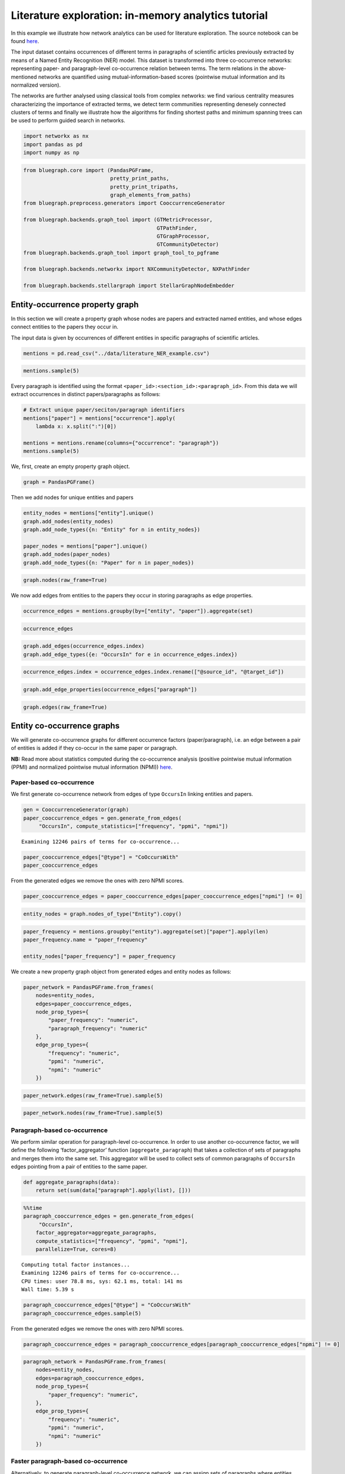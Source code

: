 .. _literature_tutorial:


Literature exploration: in-memory analytics tutorial
=====================================================

In this example we illustrate how network analytics can be used for
literature exploration. The source notebook can be found `here <https://github.com/BlueBrain/BlueGraph/blob/bluegraph_design/examples/PGFrames%20and%20sematic%20encoding%20tutorial.ipynb>`_.

The input dataset contains occurrences of different terms in paragraphs
of scientific articles previously extracted by means of a Named Entity
Recognition (NER) model. This dataset is transformed into three
co-occurrence networks: representing paper- and paragraph-level
co-occurrence relation between terms. The term relations in the
above-mentioned networks are quantified using mutual-information-based
scores (pointwise mutual information and its normalized version).

The networks are further analysed using classical tools from complex
networks: we find various centrality measures characterizing the
importance of extracted terms, we detect term communities representing
denesely connected clusters of terms and finally we illustrate how the
algorithms for finding shortest paths and minimum spanning trees can be
used to perform guided search in networks.

.. code:: ipython3

    import networkx as nx
    import pandas as pd
    import numpy as np

.. code:: ipython3

    from bluegraph.core import (PandasPGFrame,
                                pretty_print_paths,
                                pretty_print_tripaths,
                                graph_elements_from_paths)
    from bluegraph.preprocess.generators import CooccurrenceGenerator
    
    from bluegraph.backends.graph_tool import (GTMetricProcessor,
                                               GTPathFinder,
                                               GTGraphProcessor,
                                               GTCommunityDetector)
    from bluegraph.backends.graph_tool import graph_tool_to_pgframe
    
    from bluegraph.backends.networkx import NXCommunityDetector, NXPathFinder
    
    from bluegraph.backends.stellargraph import StellarGraphNodeEmbedder

Entity-occurrence property graph
-----------------------------------

In this section we will create a property graph whose nodes are papers
and extracted named entities, and whose edges connect entities to the
papers they occur in.

The input data is given by occurrences of different entities in specific
paragraphs of scientific articles.

.. code:: ipython3

    mentions = pd.read_csv("../data/literature_NER_example.csv")

.. code:: ipython3

    mentions.sample(5)




.. raw:: html

    <div>
    <style scoped>
        .dataframe tbody tr th:only-of-type {
            vertical-align: middle;
        }
    
        .dataframe tbody tr th {
            vertical-align: top;
        }
    
        .dataframe thead th {
            text-align: right;
        }
    </style>
    <table border="1" class="dataframe">
      <thead>
        <tr style="text-align: right;">
          <th></th>
          <th>entity</th>
          <th>occurrence</th>
        </tr>
      </thead>
      <tbody>
        <tr>
          <th>1510</th>
          <td>viral</td>
          <td>214924:The Protective Role Of Angiotensin-Conv...</td>
        </tr>
        <tr>
          <th>720</th>
          <td>dipeptidyl peptidase 4</td>
          <td>184360:Cardiovascular Effects Of Sdpp4 Upregul...</td>
        </tr>
        <tr>
          <th>1019</th>
          <td>insulin</td>
          <td>214924:The Interplay Between Covid-19 And Ampk...</td>
        </tr>
        <tr>
          <th>556</th>
          <td>diabetes mellitus</td>
          <td>184360:Mechanisms Of Sars-Cov-2 Entry Into Hos...</td>
        </tr>
        <tr>
          <th>540</th>
          <td>diabetes mellitus</td>
          <td>214924:Introduction:7</td>
        </tr>
      </tbody>
    </table>
    </div>



Every paragraph is identified using the format
``<paper_id>:<section_id>:<paragraph_id>``. From this data we will
extract occurrences in distinct papers/paragraphs as follows:

.. code:: ipython3

    # Extract unique paper/seciton/paragraph identifiers
    mentions["paper"] = mentions["occurrence"].apply(
        lambda x: x.split(":")[0])
    
    mentions = mentions.rename(columns={"occurrence": "paragraph"})
    mentions.sample(5)




.. raw:: html

    <div>
    <style scoped>
        .dataframe tbody tr th:only-of-type {
            vertical-align: middle;
        }
    
        .dataframe tbody tr th {
            vertical-align: top;
        }
    
        .dataframe thead th {
            text-align: right;
        }
    </style>
    <table border="1" class="dataframe">
      <thead>
        <tr style="text-align: right;">
          <th></th>
          <th>entity</th>
          <th>paragraph</th>
          <th>paper</th>
        </tr>
      </thead>
      <tbody>
        <tr>
          <th>154</th>
          <td>blood</td>
          <td>214728:Cap Community-Acquired Pneumonia Covid-...</td>
          <td>214728</td>
        </tr>
        <tr>
          <th>833</th>
          <td>glycosylated hemoglobin measurement</td>
          <td>184360:Gliptins ::: Therapeutic Potential Of T...</td>
          <td>184360</td>
        </tr>
        <tr>
          <th>1506</th>
          <td>viral</td>
          <td>214924:The Interplay Between Covid-19 And Ampk...</td>
          <td>214924</td>
        </tr>
        <tr>
          <th>936</th>
          <td>hypertension</td>
          <td>211125:Introduction:5</td>
          <td>211125</td>
        </tr>
        <tr>
          <th>828</th>
          <td>glyburide</td>
          <td>160564:Data Extraction And Study Quality ::: M...</td>
          <td>160564</td>
        </tr>
      </tbody>
    </table>
    </div>



We, first, create an empty property graph object.

.. code:: ipython3

    graph = PandasPGFrame()

Then we add nodes for unique entities and papers

.. code:: ipython3

    entity_nodes = mentions["entity"].unique()
    graph.add_nodes(entity_nodes)
    graph.add_node_types({n: "Entity" for n in entity_nodes})
    
    paper_nodes = mentions["paper"].unique()
    graph.add_nodes(paper_nodes)
    graph.add_node_types({n: "Paper" for n in paper_nodes})

.. code:: ipython3

    graph.nodes(raw_frame=True)




.. raw:: html

    <div>
    <style scoped>
        .dataframe tbody tr th:only-of-type {
            vertical-align: middle;
        }
    
        .dataframe tbody tr th {
            vertical-align: top;
        }
    
        .dataframe thead th {
            text-align: right;
        }
    </style>
    <table border="1" class="dataframe">
      <thead>
        <tr style="text-align: right;">
          <th></th>
          <th>@type</th>
        </tr>
        <tr>
          <th>@id</th>
          <th></th>
        </tr>
      </thead>
      <tbody>
        <tr>
          <th>ace inhibitor</th>
          <td>Entity</td>
        </tr>
        <tr>
          <th>acetaminophen</th>
          <td>Entity</td>
        </tr>
        <tr>
          <th>acute lung injury</th>
          <td>Entity</td>
        </tr>
        <tr>
          <th>acute respiratory distress syndrome</th>
          <td>Entity</td>
        </tr>
        <tr>
          <th>adenosine</th>
          <td>Entity</td>
        </tr>
        <tr>
          <th>...</th>
          <td>...</td>
        </tr>
        <tr>
          <th>78884</th>
          <td>Paper</td>
        </tr>
        <tr>
          <th>35198</th>
          <td>Paper</td>
        </tr>
        <tr>
          <th>139943</th>
          <td>Paper</td>
        </tr>
        <tr>
          <th>172581</th>
          <td>Paper</td>
        </tr>
        <tr>
          <th>102473</th>
          <td>Paper</td>
        </tr>
      </tbody>
    </table>
    <p>177 rows × 1 columns</p>
    </div>



We now add edges from entities to the papers they occur in storing
paragraphs as edge properties.

.. code:: ipython3

    occurrence_edges = mentions.groupby(by=["entity", "paper"]).aggregate(set)

.. code:: ipython3

    occurrence_edges




.. raw:: html

    <div>
    <style scoped>
        .dataframe tbody tr th:only-of-type {
            vertical-align: middle;
        }
    
        .dataframe tbody tr th {
            vertical-align: top;
        }
    
        .dataframe thead th {
            text-align: right;
        }
    </style>
    <table border="1" class="dataframe">
      <thead>
        <tr style="text-align: right;">
          <th></th>
          <th></th>
          <th>paragraph</th>
        </tr>
        <tr>
          <th>entity</th>
          <th>paper</th>
          <th></th>
        </tr>
      </thead>
      <tbody>
        <tr>
          <th rowspan="2" valign="top">ace inhibitor</th>
          <th>184360</th>
          <td>{184360:Conclusion:62, 184360:Combined Therape...</td>
        </tr>
        <tr>
          <th>197804</th>
          <td>{197804:Caption:71, 197804:Caption:72, 197804:...</td>
        </tr>
        <tr>
          <th rowspan="2" valign="top">acetaminophen</th>
          <th>179426</th>
          <td>{179426:Blood Glucose Monitoring ::: Special A...</td>
        </tr>
        <tr>
          <th>197804</th>
          <td>{197804:Discussion:51, 197804:Discussion:52, 1...</td>
        </tr>
        <tr>
          <th>acute lung injury</th>
          <th>179426</th>
          <td>{179426:Role Of Ace/Arbs ::: Special Aspects O...</td>
        </tr>
        <tr>
          <th>...</th>
          <th>...</th>
          <td>...</td>
        </tr>
        <tr>
          <th rowspan="5" valign="top">virus</th>
          <th>184360</th>
          <td>{184360:Gliptins ::: Therapeutic Potential Of ...</td>
        </tr>
        <tr>
          <th>197804</th>
          <td>{197804:Discussion:44, 197804:Introduction:2}</td>
        </tr>
        <tr>
          <th>211125</th>
          <td>{211125:Discussion:25}</td>
        </tr>
        <tr>
          <th>211373</th>
          <td>{211373:Introduction:5, 211373:Introduction:6,...</td>
        </tr>
        <tr>
          <th>214924</th>
          <td>{214924:Angiotensin-Converting Enzyme 2 Expres...</td>
        </tr>
      </tbody>
    </table>
    <p>551 rows × 1 columns</p>
    </div>



.. code:: ipython3

    graph.add_edges(occurrence_edges.index)
    graph.add_edge_types({e: "OccursIn" for e in occurrence_edges.index})

.. code:: ipython3

    occurrence_edges.index = occurrence_edges.index.rename(["@source_id", "@target_id"])

.. code:: ipython3

    graph.add_edge_properties(occurrence_edges["paragraph"])

.. code:: ipython3

    graph.edges(raw_frame=True)




.. raw:: html

    <div>
    <style scoped>
        .dataframe tbody tr th:only-of-type {
            vertical-align: middle;
        }
    
        .dataframe tbody tr th {
            vertical-align: top;
        }
    
        .dataframe thead th {
            text-align: right;
        }
    </style>
    <table border="1" class="dataframe">
      <thead>
        <tr style="text-align: right;">
          <th></th>
          <th></th>
          <th>@type</th>
          <th>paragraph</th>
        </tr>
        <tr>
          <th>@source_id</th>
          <th>@target_id</th>
          <th></th>
          <th></th>
        </tr>
      </thead>
      <tbody>
        <tr>
          <th rowspan="2" valign="top">ace inhibitor</th>
          <th>184360</th>
          <td>OccursIn</td>
          <td>{184360:Conclusion:62, 184360:Combined Therape...</td>
        </tr>
        <tr>
          <th>197804</th>
          <td>OccursIn</td>
          <td>{197804:Caption:71, 197804:Caption:72, 197804:...</td>
        </tr>
        <tr>
          <th rowspan="2" valign="top">acetaminophen</th>
          <th>179426</th>
          <td>OccursIn</td>
          <td>{179426:Blood Glucose Monitoring ::: Special A...</td>
        </tr>
        <tr>
          <th>197804</th>
          <td>OccursIn</td>
          <td>{197804:Discussion:51, 197804:Discussion:52, 1...</td>
        </tr>
        <tr>
          <th>acute lung injury</th>
          <th>179426</th>
          <td>OccursIn</td>
          <td>{179426:Role Of Ace/Arbs ::: Special Aspects O...</td>
        </tr>
        <tr>
          <th>...</th>
          <th>...</th>
          <td>...</td>
          <td>...</td>
        </tr>
        <tr>
          <th rowspan="5" valign="top">virus</th>
          <th>184360</th>
          <td>OccursIn</td>
          <td>{184360:Gliptins ::: Therapeutic Potential Of ...</td>
        </tr>
        <tr>
          <th>197804</th>
          <td>OccursIn</td>
          <td>{197804:Discussion:44, 197804:Introduction:2}</td>
        </tr>
        <tr>
          <th>211125</th>
          <td>OccursIn</td>
          <td>{211125:Discussion:25}</td>
        </tr>
        <tr>
          <th>211373</th>
          <td>OccursIn</td>
          <td>{211373:Introduction:5, 211373:Introduction:6,...</td>
        </tr>
        <tr>
          <th>214924</th>
          <td>OccursIn</td>
          <td>{214924:Angiotensin-Converting Enzyme 2 Expres...</td>
        </tr>
      </tbody>
    </table>
    <p>551 rows × 2 columns</p>
    </div>



Entity co-occurrence graphs
-------------------------------

We will generate co-occurrence graphs for different occurrence factors
(paper/paragraph), i.e. an edge between a pair of entities is added if
they co-occur in the same paper or paragraph.

**NB:** Read more about statistics computed during the co-occurrence analysis (positive pointwise mutual information (PPMI) and normalized pointwise mutual information (NPMI)) `here <https://en.wikipedia.org/wiki/Pointwise_mutual_information>`_.

Paper-based co-occurrence
~~~~~~~~~~~~~~~~~~~~~~~~~

We first generate co-occurrence network from edges of type ``OccursIn``
linking entities and papers.

.. code:: ipython3

    gen = CooccurrenceGenerator(graph)
    paper_cooccurrence_edges = gen.generate_from_edges(
         "OccursIn", compute_statistics=["frequency", "ppmi", "npmi"])


.. parsed-literal::

    Examining 12246 pairs of terms for co-occurrence...


.. code:: ipython3

    paper_cooccurrence_edges["@type"] = "CoOccursWith"
    paper_cooccurrence_edges




.. raw:: html

    <div>
    <style scoped>
        .dataframe tbody tr th:only-of-type {
            vertical-align: middle;
        }
    
        .dataframe tbody tr th {
            vertical-align: top;
        }
    
        .dataframe thead th {
            text-align: right;
        }
    </style>
    <table border="1" class="dataframe">
      <thead>
        <tr style="text-align: right;">
          <th></th>
          <th></th>
          <th>common_factors</th>
          <th>frequency</th>
          <th>ppmi</th>
          <th>npmi</th>
          <th>@type</th>
        </tr>
        <tr>
          <th>@source_id</th>
          <th>@target_id</th>
          <th></th>
          <th></th>
          <th></th>
          <th></th>
          <th></th>
        </tr>
      </thead>
      <tbody>
        <tr>
          <th rowspan="5" valign="top">ace inhibitor</th>
          <th>acetaminophen</th>
          <td>{197804}</td>
          <td>1</td>
          <td>2.321928</td>
          <td>0.537244</td>
          <td>CoOccursWith</td>
        </tr>
        <tr>
          <th>acute lung injury</th>
          <td>{197804, 184360}</td>
          <td>2</td>
          <td>2.321928</td>
          <td>0.698970</td>
          <td>CoOccursWith</td>
        </tr>
        <tr>
          <th>acute respiratory distress syndrome</th>
          <td>{197804, 184360}</td>
          <td>2</td>
          <td>1.736966</td>
          <td>0.522879</td>
          <td>CoOccursWith</td>
        </tr>
        <tr>
          <th>adenosine</th>
          <td>{184360}</td>
          <td>1</td>
          <td>2.321928</td>
          <td>0.537244</td>
          <td>CoOccursWith</td>
        </tr>
        <tr>
          <th>adipose tissue</th>
          <td>{197804, 184360}</td>
          <td>2</td>
          <td>2.736966</td>
          <td>0.823909</td>
          <td>CoOccursWith</td>
        </tr>
        <tr>
          <th>...</th>
          <th>...</th>
          <td>...</td>
          <td>...</td>
          <td>...</td>
          <td>...</td>
          <td>...</td>
        </tr>
        <tr>
          <th rowspan="2" valign="top">viral</th>
          <th>viral infection</th>
          <td>{184360, 211125, 214924, 211373}</td>
          <td>4</td>
          <td>2.000000</td>
          <td>0.861353</td>
          <td>CoOccursWith</td>
        </tr>
        <tr>
          <th>virus</th>
          <td>{214924, 184360, 211373, 211125, 179426}</td>
          <td>5</td>
          <td>1.514573</td>
          <td>0.757287</td>
          <td>CoOccursWith</td>
        </tr>
        <tr>
          <th rowspan="2" valign="top">viral entry</th>
          <th>viral infection</th>
          <td>{214924}</td>
          <td>1</td>
          <td>1.321928</td>
          <td>0.305865</td>
          <td>CoOccursWith</td>
        </tr>
        <tr>
          <th>virus</th>
          <td>{179426, 214924}</td>
          <td>2</td>
          <td>1.514573</td>
          <td>0.455932</td>
          <td>CoOccursWith</td>
        </tr>
        <tr>
          <th>viral infection</th>
          <th>virus</th>
          <td>{184360, 211125, 214924, 211373}</td>
          <td>4</td>
          <td>1.514573</td>
          <td>0.652291</td>
          <td>CoOccursWith</td>
        </tr>
      </tbody>
    </table>
    <p>9748 rows × 5 columns</p>
    </div>



From the generated edges we remove the ones with zero NPMI scores.

.. code:: ipython3

    paper_cooccurrence_edges = paper_cooccurrence_edges[paper_cooccurrence_edges["npmi"] != 0]

.. code:: ipython3

    entity_nodes = graph.nodes_of_type("Entity").copy()

.. code:: ipython3

    paper_frequency = mentions.groupby("entity").aggregate(set)["paper"].apply(len)
    paper_frequency.name = "paper_frequency"
    
    entity_nodes["paper_frequency"] = paper_frequency

We create a new property graph object from generated edges and entity
nodes as follows:

.. code:: ipython3

    paper_network = PandasPGFrame.from_frames(
        nodes=entity_nodes,
        edges=paper_cooccurrence_edges,
        node_prop_types={
            "paper_frequency": "numeric",
            "paragraph_frequency": "numeric"
        },
        edge_prop_types={
            "frequency": "numeric",
            "ppmi": "numeric",
            "npmi": "numeric"
        })

.. code:: ipython3

    paper_network.edges(raw_frame=True).sample(5)




.. raw:: html

    <div>
    <style scoped>
        .dataframe tbody tr th:only-of-type {
            vertical-align: middle;
        }
    
        .dataframe tbody tr th {
            vertical-align: top;
        }
    
        .dataframe thead th {
            text-align: right;
        }
    </style>
    <table border="1" class="dataframe">
      <thead>
        <tr style="text-align: right;">
          <th></th>
          <th></th>
          <th>common_factors</th>
          <th>frequency</th>
          <th>ppmi</th>
          <th>npmi</th>
          <th>@type</th>
        </tr>
        <tr>
          <th>@source_id</th>
          <th>@target_id</th>
          <th></th>
          <th></th>
          <th></th>
          <th></th>
          <th></th>
        </tr>
      </thead>
      <tbody>
        <tr>
          <th>cough</th>
          <th>pneumonia</th>
          <td>{211125, 197804, 214924, 184360}</td>
          <td>4</td>
          <td>1.321928</td>
          <td>0.569323</td>
          <td>CoOccursWith</td>
        </tr>
        <tr>
          <th>cytokine</th>
          <th>oxygen</th>
          <td>{211125}</td>
          <td>1</td>
          <td>1.736966</td>
          <td>0.401896</td>
          <td>CoOccursWith</td>
        </tr>
        <tr>
          <th>chronic disease</th>
          <th>vildagliptin</th>
          <td>{179426}</td>
          <td>1</td>
          <td>2.321928</td>
          <td>0.537244</td>
          <td>CoOccursWith</td>
        </tr>
        <tr>
          <th>insulin</th>
          <th>receptor binding</th>
          <td>{197804}</td>
          <td>1</td>
          <td>0.514573</td>
          <td>0.119061</td>
          <td>CoOccursWith</td>
        </tr>
        <tr>
          <th>hyperglycemia</th>
          <th>tumor necrosis factor</th>
          <td>{211125, 214924, 184360}</td>
          <td>3</td>
          <td>1.321928</td>
          <td>0.482990</td>
          <td>CoOccursWith</td>
        </tr>
      </tbody>
    </table>
    </div>



.. code:: ipython3

    paper_network.nodes(raw_frame=True).sample(5)




.. raw:: html

    <div>
    <style scoped>
        .dataframe tbody tr th:only-of-type {
            vertical-align: middle;
        }
    
        .dataframe tbody tr th {
            vertical-align: top;
        }
    
        .dataframe thead th {
            text-align: right;
        }
    </style>
    <table border="1" class="dataframe">
      <thead>
        <tr style="text-align: right;">
          <th></th>
          <th>@type</th>
          <th>paper_frequency</th>
        </tr>
        <tr>
          <th>@id</th>
          <th></th>
          <th></th>
        </tr>
      </thead>
      <tbody>
        <tr>
          <th>myalgia</th>
          <td>Entity</td>
          <td>2</td>
        </tr>
        <tr>
          <th>prognosis</th>
          <td>Entity</td>
          <td>2</td>
        </tr>
        <tr>
          <th>apoptosis</th>
          <td>Entity</td>
          <td>2</td>
        </tr>
        <tr>
          <th>thrombophilia</th>
          <td>Entity</td>
          <td>3</td>
        </tr>
        <tr>
          <th>septicemia</th>
          <td>Entity</td>
          <td>2</td>
        </tr>
      </tbody>
    </table>
    </div>



Paragraph-based co-occurrence
~~~~~~~~~~~~~~~~~~~~~~~~~~~~~

We perform similar operation for paragraph-level co-occurrence. In order
to use another co-occurrence factor, we will define the following
‘factor_aggregator’ function (``aggregate_paragraph``) that takes a
collection of sets of paragraphs and merges them into the same set. This
aggregator will be used to collect sets of common paragraphs of
``OccursIn`` edges pointing from a pair of entities to the same paper.

.. code:: ipython3

    def aggregate_paragraphs(data):
        return set(sum(data["paragraph"].apply(list), []))

.. code:: ipython3

    %%time
    paragraph_cooccurrence_edges = gen.generate_from_edges(
         "OccursIn", 
        factor_aggregator=aggregate_paragraphs,
        compute_statistics=["frequency", "ppmi", "npmi"],
        parallelize=True, cores=8)


.. parsed-literal::

    Computing total factor instances...
    Examining 12246 pairs of terms for co-occurrence...
    CPU times: user 78.8 ms, sys: 62.1 ms, total: 141 ms
    Wall time: 5.39 s


.. code:: ipython3

    paragraph_cooccurrence_edges["@type"] = "CoOccursWith"
    paragraph_cooccurrence_edges.sample(5)




.. raw:: html

    <div>
    <style scoped>
        .dataframe tbody tr th:only-of-type {
            vertical-align: middle;
        }
    
        .dataframe tbody tr th {
            vertical-align: top;
        }
    
        .dataframe thead th {
            text-align: right;
        }
    </style>
    <table border="1" class="dataframe">
      <thead>
        <tr style="text-align: right;">
          <th></th>
          <th></th>
          <th>common_factors</th>
          <th>frequency</th>
          <th>ppmi</th>
          <th>npmi</th>
          <th>@type</th>
        </tr>
        <tr>
          <th>@source_id</th>
          <th>@target_id</th>
          <th></th>
          <th></th>
          <th></th>
          <th></th>
          <th></th>
        </tr>
      </thead>
      <tbody>
        <tr>
          <th>dpp4i</th>
          <th>glycosylated hemoglobin measurement</th>
          <td>{184360:Gliptins ::: Therapeutic Potential Of ...</td>
          <td>1</td>
          <td>2.736966</td>
          <td>0.336680</td>
          <td>CoOccursWith</td>
        </tr>
        <tr>
          <th>h1n1</th>
          <th>virus</th>
          <td>{214924:The Interplay Between Covid-19 And Amp...</td>
          <td>1</td>
          <td>2.669851</td>
          <td>0.328424</td>
          <td>CoOccursWith</td>
        </tr>
        <tr>
          <th>interleukin-6</th>
          <th>middle east respiratory syndrome coronavirus</th>
          <td>{214924:Diabetes Mellitus And Covid-19: In The...</td>
          <td>2</td>
          <td>0.415037</td>
          <td>0.058216</td>
          <td>CoOccursWith</td>
        </tr>
        <tr>
          <th>insulin resistance</th>
          <th>t-lymphocyte</th>
          <td>{184360:Cardiovascular Effects Of Sdpp4 Upregu...</td>
          <td>1</td>
          <td>3.000000</td>
          <td>0.369036</td>
          <td>CoOccursWith</td>
        </tr>
        <tr>
          <th>dna replication</th>
          <th>middle east respiratory syndrome coronavirus</th>
          <td>{214924:The Interplay Between Covid-19 And Amp...</td>
          <td>2</td>
          <td>2.152003</td>
          <td>0.301854</td>
          <td>CoOccursWith</td>
        </tr>
      </tbody>
    </table>
    </div>



From the generated edges we remove the ones with zero NPMI scores.

.. code:: ipython3

    paragraph_cooccurrence_edges = paragraph_cooccurrence_edges[paragraph_cooccurrence_edges["npmi"] != 0]

.. code:: ipython3

    paragraph_network = PandasPGFrame.from_frames(
        nodes=entity_nodes,
        edges=paragraph_cooccurrence_edges,
        node_prop_types={
            "paper_frequency": "numeric",
        },
        edge_prop_types={
            "frequency": "numeric",
            "ppmi": "numeric",
            "npmi": "numeric"
        })

Faster paragraph-based co-occurrence
~~~~~~~~~~~~~~~~~~~~~~~~~~~~~~~~~~~~

Alternatively, to generate paragraph-level co-occurrence network, we can
assign sets of paragraphs where entities occur as properties of their
respective nodes (as follows).

.. code:: ipython3

    paragraph_prop = pd.DataFrame({"paragraphs": mentions.groupby("entity").aggregate(set)["paragraph"]})
    graph.add_node_properties(paragraph_prop, prop_type="category")
    graph.nodes(raw_frame=True).sample(5)




.. raw:: html

    <div>
    <style scoped>
        .dataframe tbody tr th:only-of-type {
            vertical-align: middle;
        }
    
        .dataframe tbody tr th {
            vertical-align: top;
        }
    
        .dataframe thead th {
            text-align: right;
        }
    </style>
    <table border="1" class="dataframe">
      <thead>
        <tr style="text-align: right;">
          <th></th>
          <th>@type</th>
          <th>paragraphs</th>
        </tr>
        <tr>
          <th>@id</th>
          <th></th>
          <th></th>
        </tr>
      </thead>
      <tbody>
        <tr>
          <th>islet of langerhans</th>
          <td>Entity</td>
          <td>{179426:Effect Of Sars Cov-2 On Blood Glucose ...</td>
        </tr>
        <tr>
          <th>multi-organ dysfunction</th>
          <td>Entity</td>
          <td>{179426:Morbidity And Mortality In Diabetic Co...</td>
        </tr>
        <tr>
          <th>angiotensin ii receptor antagonist</th>
          <td>Entity</td>
          <td>{214924:Angiotensin-Converting Enzyme 2 Expres...</td>
        </tr>
        <tr>
          <th>m protein</th>
          <td>Entity</td>
          <td>{184360:Cardiovascular Effects Of Sdpp4 Upregu...</td>
        </tr>
        <tr>
          <th>insulin infusion</th>
          <td>Entity</td>
          <td>{179426:Glycemic Control ::: Special Aspects O...</td>
        </tr>
      </tbody>
    </table>
    </div>



And then use the ``generate_from_nodes`` method of
``CooccurrenceGenerator`` in order to generate co-occurrence edges for
nodes whose ``paragraphs`` property has a non-empty intersection.

.. code:: ipython3

    %%time
    generator = CooccurrenceGenerator(graph)
    paragraph_cooccurrence_edges = generator.generate_from_nodes(
        "paragraphs", total_factor_instances=len(mentions.paragraph.unique()),
        compute_statistics=["frequency", "npmi"],
        parallelize=True, cores=8)


.. parsed-literal::

    Examining 15576 pairs of terms for co-occurrence...
    CPU times: user 101 ms, sys: 69.7 ms, total: 170 ms
    Wall time: 1.37 s


Additional co-occurrence measures: NPMI-based distance
~~~~~~~~~~~~~~~~~~~~~~~~~~~~~~~~~~~~~~~~~~~~~~~~~~~~~~

For both paper- and paragraph-based networks we will compute a
mutual-information-based distance as follows:
:math:`D = \frac{1}{NPMI}`.

.. code:: ipython3

    import math
    
    def compute_distance(x):
        return 1 / x if x > 0 else math.inf

.. code:: ipython3

    npmi_distance = paper_network.edges(raw_frame=True)["npmi"].apply(compute_distance)
    npmi_distance.name = "distance_npmi"
    paper_network.add_edge_properties(npmi_distance, "numeric")

.. code:: ipython3

    paper_network.edges(raw_frame=True).sample(5)




.. raw:: html

    <div>
    <style scoped>
        .dataframe tbody tr th:only-of-type {
            vertical-align: middle;
        }
    
        .dataframe tbody tr th {
            vertical-align: top;
        }
    
        .dataframe thead th {
            text-align: right;
        }
    </style>
    <table border="1" class="dataframe">
      <thead>
        <tr style="text-align: right;">
          <th></th>
          <th></th>
          <th>common_factors</th>
          <th>frequency</th>
          <th>ppmi</th>
          <th>npmi</th>
          <th>@type</th>
          <th>distance_npmi</th>
        </tr>
        <tr>
          <th>@source_id</th>
          <th>@target_id</th>
          <th></th>
          <th></th>
          <th></th>
          <th></th>
          <th></th>
          <th></th>
        </tr>
      </thead>
      <tbody>
        <tr>
          <th>inflammation</th>
          <th>tumor necrosis factor</th>
          <td>{211125, 214924, 184360}</td>
          <td>3</td>
          <td>1.736966</td>
          <td>0.634632</td>
          <td>CoOccursWith</td>
          <td>1.575717</td>
        </tr>
        <tr>
          <th>fever</th>
          <th>islet of langerhans</th>
          <td>{211125}</td>
          <td>1</td>
          <td>1.736966</td>
          <td>0.401896</td>
          <td>CoOccursWith</td>
          <td>2.488206</td>
        </tr>
        <tr>
          <th>acute respiratory distress syndrome</th>
          <th>immune response process</th>
          <td>{214924, 184360}</td>
          <td>2</td>
          <td>1.152003</td>
          <td>0.346787</td>
          <td>CoOccursWith</td>
          <td>2.883610</td>
        </tr>
        <tr>
          <th>angiotensin ii receptor antagonist</th>
          <th>influenza</th>
          <td>{179426, 214924, 184360}</td>
          <td>3</td>
          <td>2.736966</td>
          <td>1.000000</td>
          <td>CoOccursWith</td>
          <td>1.000000</td>
        </tr>
        <tr>
          <th>lower respiratory tract infection</th>
          <th>lymphopenia</th>
          <td>{211125, 214924}</td>
          <td>2</td>
          <td>2.152003</td>
          <td>0.647817</td>
          <td>CoOccursWith</td>
          <td>1.543645</td>
        </tr>
      </tbody>
    </table>
    </div>



.. code:: ipython3

    npmi_distance = paragraph_network.edges(raw_frame=True)["npmi"].apply(compute_distance)
    npmi_distance.name = "distance_npmi"
    paragraph_network.add_edge_properties(npmi_distance, "numeric")

.. code:: ipython3

    paper_network.edges(raw_frame=True).sample(5)




.. raw:: html

    <div>
    <style scoped>
        .dataframe tbody tr th:only-of-type {
            vertical-align: middle;
        }
    
        .dataframe tbody tr th {
            vertical-align: top;
        }
    
        .dataframe thead th {
            text-align: right;
        }
    </style>
    <table border="1" class="dataframe">
      <thead>
        <tr style="text-align: right;">
          <th></th>
          <th></th>
          <th>common_factors</th>
          <th>frequency</th>
          <th>ppmi</th>
          <th>npmi</th>
          <th>@type</th>
          <th>distance_npmi</th>
        </tr>
        <tr>
          <th>@source_id</th>
          <th>@target_id</th>
          <th></th>
          <th></th>
          <th></th>
          <th></th>
          <th></th>
          <th></th>
        </tr>
      </thead>
      <tbody>
        <tr>
          <th>influenza</th>
          <th>viral entry</th>
          <td>{179426, 214924}</td>
          <td>2</td>
          <td>2.736966</td>
          <td>0.823909</td>
          <td>CoOccursWith</td>
          <td>1.213727</td>
        </tr>
        <tr>
          <th>blood vessel</th>
          <th>viral entry</th>
          <td>{214924}</td>
          <td>1</td>
          <td>2.321928</td>
          <td>0.537244</td>
          <td>CoOccursWith</td>
          <td>1.861353</td>
        </tr>
        <tr>
          <th>hyperglycemia</th>
          <th>pneumonia</th>
          <td>{214924, 184360, 214728, 211125, 179426}</td>
          <td>5</td>
          <td>0.643856</td>
          <td>0.321928</td>
          <td>CoOccursWith</td>
          <td>3.106284</td>
        </tr>
        <tr>
          <th>death</th>
          <th>sitagliptin</th>
          <td>{179426, 184360}</td>
          <td>2</td>
          <td>0.567041</td>
          <td>0.170696</td>
          <td>CoOccursWith</td>
          <td>5.858360</td>
        </tr>
        <tr>
          <th>adipose tissue</th>
          <th>fatigue</th>
          <td>{214924}</td>
          <td>1</td>
          <td>1.736966</td>
          <td>0.401896</td>
          <td>CoOccursWith</td>
          <td>2.488206</td>
        </tr>
      </tbody>
    </table>
    </div>



Nearest neighours by co-occurrence scores
----------------------------------------------

To illustrate the importance of computing mutual-information-based
scores over raw frequencies consider the following example, where we
would like to estimate top closest (most related) neighbors to a
specific term.

To do so, we will use the paragraph-based network and the raw
co-occurrence frequency as the weight of our co-occurrence relation. The
``top_neighbors`` method of the ``PathFinder`` interface provided by the
BlueGraph allows us to search for top neighbors with the highest edge
weight. In this example, we use ``graph_tool``-based ``GTPathFinder``
interface.

.. code:: ipython3

    paragraph_path_finder = GTPathFinder(paragraph_network, directed=False)

Observe in the following cell that the path finder interface generated a
backend-specific graph object.

.. code:: ipython3

    paragraph_path_finder.graph




.. parsed-literal::

    <Graph object, undirected, with 157 vertices and 2479 edges at 0x7fc6ae5b76d8>



.. code:: ipython3

    paragraph_path_finder.top_neighbors("glucose", 10, weight="frequency")




.. parsed-literal::

    {'diabetes mellitus': 29.0,
     'blood': 18.0,
     'insulin': 11.0,
     'death': 9.0,
     'hyperglycemia': 8.0,
     'coronavirus': 8.0,
     'infectious disorder': 6.0,
     'inflammation': 6.0,
     'sars coronavirus': 6.0,
     'interleukin-6': 5.0}



.. code:: ipython3

    paragraph_path_finder.top_neighbors("lung", 10, weight="frequency")




.. parsed-literal::

    {'covid-19': 24.0,
     'angiotensin-converting enzyme 2': 16.0,
     'sars-cov-2': 13.0,
     'acute lung injury': 12.0,
     'pulmonary': 10.0,
     'sars coronavirus': 10.0,
     'viral': 9.0,
     'human': 9.0,
     'mouse': 7.0,
     'inflammation': 6.0}



We observe that ‘glucose’ and ‘lung’ share a lot of the closest
neighbors by raw frequency. If we look into the list of top 10 entities
by paragraph frequency in the entire corpus and we notice that ‘glucose’
and ‘blood’ co-occur the most with the terms that are simply the most
frequent in our corpus, such as ‘covid-19’ and ‘diabetes mellitus’.

(Closest inspection of the distribution of weighted node degrees
suggests that the network contains *hubs*, nodes with significantly
high-degree connectivity to other nodes.)

.. code:: ipython3

    paragraph_network._nodes




.. raw:: html

    <div>
    <style scoped>
        .dataframe tbody tr th:only-of-type {
            vertical-align: middle;
        }
    
        .dataframe tbody tr th {
            vertical-align: top;
        }
    
        .dataframe thead th {
            text-align: right;
        }
    </style>
    <table border="1" class="dataframe">
      <thead>
        <tr style="text-align: right;">
          <th></th>
          <th>@type</th>
          <th>paper_frequency</th>
        </tr>
        <tr>
          <th>@id</th>
          <th></th>
          <th></th>
        </tr>
      </thead>
      <tbody>
        <tr>
          <th>ace inhibitor</th>
          <td>Entity</td>
          <td>2</td>
        </tr>
        <tr>
          <th>acetaminophen</th>
          <td>Entity</td>
          <td>2</td>
        </tr>
        <tr>
          <th>acute lung injury</th>
          <td>Entity</td>
          <td>4</td>
        </tr>
        <tr>
          <th>acute respiratory distress syndrome</th>
          <td>Entity</td>
          <td>6</td>
        </tr>
        <tr>
          <th>adenosine</th>
          <td>Entity</td>
          <td>2</td>
        </tr>
        <tr>
          <th>...</th>
          <td>...</td>
          <td>...</td>
        </tr>
        <tr>
          <th>vildagliptin</th>
          <td>Entity</td>
          <td>2</td>
        </tr>
        <tr>
          <th>viral</th>
          <td>Entity</td>
          <td>5</td>
        </tr>
        <tr>
          <th>viral entry</th>
          <td>Entity</td>
          <td>2</td>
        </tr>
        <tr>
          <th>viral infection</th>
          <td>Entity</td>
          <td>4</td>
        </tr>
        <tr>
          <th>virus</th>
          <td>Entity</td>
          <td>7</td>
        </tr>
      </tbody>
    </table>
    <p>157 rows × 2 columns</p>
    </div>



.. code:: ipython3

    paragraph_network.nodes(raw_frame=True).nlargest(10, columns=["paper_frequency"])




.. raw:: html

    <div>
    <style scoped>
        .dataframe tbody tr th:only-of-type {
            vertical-align: middle;
        }
    
        .dataframe tbody tr th {
            vertical-align: top;
        }
    
        .dataframe thead th {
            text-align: right;
        }
    </style>
    <table border="1" class="dataframe">
      <thead>
        <tr style="text-align: right;">
          <th></th>
          <th>@type</th>
          <th>paper_frequency</th>
        </tr>
        <tr>
          <th>@id</th>
          <th></th>
          <th></th>
        </tr>
      </thead>
      <tbody>
        <tr>
          <th>covid-19</th>
          <td>Entity</td>
          <td>20</td>
        </tr>
        <tr>
          <th>diabetes mellitus</th>
          <td>Entity</td>
          <td>19</td>
        </tr>
        <tr>
          <th>coronavirus</th>
          <td>Entity</td>
          <td>16</td>
        </tr>
        <tr>
          <th>glucose</th>
          <td>Entity</td>
          <td>13</td>
        </tr>
        <tr>
          <th>death</th>
          <td>Entity</td>
          <td>9</td>
        </tr>
        <tr>
          <th>glyburide</th>
          <td>Entity</td>
          <td>9</td>
        </tr>
        <tr>
          <th>infectious disorder</th>
          <td>Entity</td>
          <td>9</td>
        </tr>
        <tr>
          <th>blood</th>
          <td>Entity</td>
          <td>8</td>
        </tr>
        <tr>
          <th>hyperglycemia</th>
          <td>Entity</td>
          <td>8</td>
        </tr>
        <tr>
          <th>pneumonia</th>
          <td>Entity</td>
          <td>8</td>
        </tr>
      </tbody>
    </table>
    </div>



To account for the presence of such hubs, we use the
mutual-information-based scores presented above. They ‘balance’ the
influence of the highly connected hub nodes such as ‘covid-19’ and
‘diabetes mellitus’ in our example.

.. code:: ipython3

    paragraph_path_finder.top_neighbors("glucose", 10, weight="npmi")




.. parsed-literal::

    {'blood': 0.5133209650995287,
     'glucose metabolism disorder': 0.43558951200762297,
     'insulin': 0.41957609533629175,
     'thrombophilia': 0.4079646453270325,
     'insulin infusion': 0.3744908698338857,
     'leukopenia': 0.3744908698338857,
     'millimole per liter': 0.3744908698338857,
     'troponin t, cardiac muscle': 0.3744908698338857,
     'bals r': 0.3744908698338857,
     'hyperglycemia': 0.3255525953220345}



.. code:: ipython3

    paragraph_path_finder.top_neighbors("lung", 10, weight="npmi")




.. parsed-literal::

    {'acute lung injury': 0.731006557092012,
     'pulmonary': 0.6362945400636919,
     'angiotensin-converting enzyme 2': 0.4757184436640079,
     'receptor binding': 0.46595542454855043,
     'viral infection': 0.4465392749200213,
     'animal': 0.4465392749200213,
     'mouse': 0.4362945258726772,
     'angiotensin-1': 0.4259996541516483,
     'viral': 0.4233482775367079,
     'human': 0.4098154380746763}



Graph metrics and centrality measures
-----------------------------------------

BlueGraph provides the ``MetricProcessor`` interface for computing
various graph statistics. As in the previous example, we will use
``graph_tool``-based ``GTMetricProcessor`` interface.

.. code:: ipython3

    paper_metrics = GTMetricProcessor(paper_network, directed=False)
    paragraph_metrics = GTMetricProcessor(paragraph_network, directed=False)

Graph density
~~~~~~~~~~~~~

Density of a graph is quantified by the proportion of all possible edges
(:math:`n(n-1) / 2` for the undirected graph with :math:`n` nodes) that
are realized.

.. code:: ipython3

    print("Density of the paper-based network: ", paper_metrics.density())
    print("Density of the paragraph-based network: ", paragraph_metrics.density())


.. parsed-literal::

    Density of the paper-based network:  0.7769884043769394
    Density of the paragraph-based network:  0.20243344765637758


The results above show that in the paper, section and paragraph network
repsectively 80%, 42% and 22% of all possible term pairs co-occur at
least once.

Node centrality (importance) measures
~~~~~~~~~~~~~~~~~~~~~~~~~~~~~~~~~~~~~

In this example we will compute the Degree and PageRank centralities
only for the raw frequency, and the Betweenness centrality for the
mutual-information-based scores. We will use methods provided by the
``MetricProcessor`` interface in the *write* mode, i.e. computed metrics
will be written as node properties of the underlying graph object.

*Degree centrality* is given by the sum of weights of all incident edges
of the given node and characterizes the importance of the node in the
network in terms of its connectivity to other nodes (high degree = high
connectivity).

.. code:: ipython3

    paragraph_metrics.degree_centrality("frequency", write=True, write_property="degree")

*PageRank centrality* is another measure that estimated the importance
of the given node in the network. Roughly speaking it can be interpreted
as the probablity that having landed on a random node in the network we
will jump to the given node (here the edge weights are taken into
account").

https://en.wikipedia.org/wiki/PageRank

.. code:: ipython3

    paragraph_metrics.pagerank_centrality("frequency", write=True, write_property="pagerank")

We then compute the betweenness centrality based on the NPMI distances.

*Betweenness centrality* is a node importance measure that estimates how
often a shortest path between a pair of nodes will pass through the
given node.

.. code:: ipython3

    paragraph_metrics.betweenness_centrality("distance_npmi", write=True, write_property="betweenness")

We can inspect the underlying graph object and observe the newly added
properties:

.. code:: ipython3

    paragraph_metrics.graph.vp.keys()




.. parsed-literal::

    ['@id', '@type', 'paper_frequency', 'degree', 'pagerank', 'betweenness']



Now, we will export this backend-specific graph object into a
``PGFrame``.

.. code:: ipython3

    new_paragraph_network = paragraph_metrics.get_pgframe()

.. code:: ipython3

    new_paragraph_network.nodes(raw_frame=True).sample(5)




.. raw:: html

    <div>
    <style scoped>
        .dataframe tbody tr th:only-of-type {
            vertical-align: middle;
        }
    
        .dataframe tbody tr th {
            vertical-align: top;
        }
    
        .dataframe thead th {
            text-align: right;
        }
    </style>
    <table border="1" class="dataframe">
      <thead>
        <tr style="text-align: right;">
          <th></th>
          <th>@type</th>
          <th>paper_frequency</th>
          <th>degree</th>
          <th>pagerank</th>
          <th>betweenness</th>
        </tr>
        <tr>
          <th>@id</th>
          <th></th>
          <th></th>
          <th></th>
          <th></th>
          <th></th>
        </tr>
      </thead>
      <tbody>
        <tr>
          <th>iv</th>
          <td>Entity</td>
          <td>2.0</td>
          <td>4.0</td>
          <td>0.001286</td>
          <td>0.000000</td>
        </tr>
        <tr>
          <th>chemokine</th>
          <td>Entity</td>
          <td>3.0</td>
          <td>43.0</td>
          <td>0.004657</td>
          <td>0.026730</td>
        </tr>
        <tr>
          <th>death</th>
          <td>Entity</td>
          <td>9.0</td>
          <td>194.0</td>
          <td>0.015881</td>
          <td>0.004632</td>
        </tr>
        <tr>
          <th>lymphopenia</th>
          <td>Entity</td>
          <td>3.0</td>
          <td>55.0</td>
          <td>0.005415</td>
          <td>0.038916</td>
        </tr>
        <tr>
          <th>bradykinin</th>
          <td>Entity</td>
          <td>2.0</td>
          <td>18.0</td>
          <td>0.002771</td>
          <td>0.004274</td>
        </tr>
      </tbody>
    </table>
    </div>



.. code:: ipython3

    print("Top 10 nodes by degree")
    for n in new_paragraph_network.nodes(raw_frame=True).nlargest(10, columns=["degree"]).index:
        print("\t", n)


.. parsed-literal::

    Top 10 nodes by degree
    	 covid-19
    	 diabetes mellitus
    	 sars-cov-2
    	 angiotensin-converting enzyme 2
    	 lung
    	 coronavirus
    	 dipeptidyl peptidase 4
    	 glucose
    	 sars coronavirus
    	 interleukin-6


.. code:: ipython3

    print("Top 10 nodes by PageRank")
    for n in new_paragraph_network.nodes(raw_frame=True).nlargest(10, columns=["pagerank"]).index:
        print("\t", n)


.. parsed-literal::

    Top 10 nodes by PageRank
    	 covid-19
    	 diabetes mellitus
    	 sars-cov-2
    	 angiotensin-converting enzyme 2
    	 lung
    	 dipeptidyl peptidase 4
    	 glucose
    	 coronavirus
    	 sars coronavirus
    	 interleukin-6


.. code:: ipython3

    print("Top 10 nodes by betweenness")
    for n in new_paragraph_network.nodes(raw_frame=True).nlargest(10, columns=["betweenness"]).index:
        print("\t", n)


.. parsed-literal::

    Top 10 nodes by betweenness
    	 lymphopenia
    	 pulmonary
    	 glucose metabolism disorder
    	 t-lymphocyte
    	 cough
    	 chemokine
    	 d-dimer measurement
    	 kidney
    	 interleukin-19
    	 ibuprofen


Compute multiple metrics in one go
~~~~~~~~~~~~~~~~~~~~~~~~~~~~~~~~~~

Alternatively, we can compute all the metrics in one go. To do so, we
need to specify edge attributes used for computing different metrics (if
an empty list is specified as a weight list for a metric, computation of
this metric is not performed).

We select the paragraph-based network and re-compute all some of the
previously illustrated metrics as follows:

.. code:: ipython3

    result_metrics = paragraph_metrics.compute_all_node_metrics(
        degree_weights=["frequency"],
        pagerank_weights=["frequency"],
        betweenness_weights=["distance_npmi"])

.. code:: ipython3

    result_metrics




.. parsed-literal::

    {'degree': {'frequency': {'ace inhibitor': 39.0,
       'acetaminophen': 5.0,
       'acute lung injury': 128.0,
       'acute respiratory distress syndrome': 139.0,
       'adenosine': 22.0,
       'adipose tissue': 27.0,
       'angioedema': 20.0,
       'angiotensin ii receptor antagonist': 85.0,
       'angiotensin-1': 70.0,
       'angiotensin-2': 18.0,
       'angiotensin-converting enzyme': 13.0,
       'angiotensin-converting enzyme 2': 329.0,
       'animal': 47.0,
       'apoptosis': 18.0,
       'bals r': 6.0,
       'basal': 34.0,
       'blood': 115.0,
       'blood vessel': 28.0,
       'bradykinin': 18.0,
       'c-c motif chemokine 1': 47.0,
       'c-reactive protein': 31.0,
       'cardiac failure': 17.0,
       'cardiovascular disorder': 107.0,
       'cardiovascular system': 115.0,
       'cd44 antigen': 46.0,
       'cellular secretion': 47.0,
       'cerebrovascular': 18.0,
       'chemokine': 43.0,
       'chest pain': 21.0,
       'chloroquine': 7.0,
       'chronic disease': 12.0,
       'chronic kidney disease': 18.0,
       'comorbidity': 19.0,
       'confounding factors': 26.0,
       'coronaviridae': 54.0,
       'coronavirus': 231.0,
       'cough': 51.0,
       'covid-19': 701.0,
       'cytokine': 141.0,
       'd-dimer measurement': 87.0,
       'death': 194.0,
       'degradation': 24.0,
       'diabetes mellitus': 489.0,
       'diabetic ketoacidosis': 46.0,
       'diarrhea, ctcae': 35.0,
       'dipeptidyl peptidase 4': 217.0,
       'dna replication': 67.0,
       'dpp4i': 92.0,
       'dyspnea': 23.0,
       'extracellular matrix': 14.0,
       'fatigue': 23.0,
       'fever': 40.0,
       'glucose': 215.0,
       'glucose metabolism disorder': 56.0,
       'glyburide': 151.0,
       'glycosylated hemoglobin measurement': 27.0,
       'growth factor': 22.0,
       'h1n1': 16.0,
       'hcp': 25.0,
       'headache': 24.0,
       'heart': 107.0,
       'heart failure': 17.0,
       'high sensitivity c-reactive protein measurement': 52.0,
       'hiv entry inhibitor': 59.0,
       'hmg-coa reductase inhibitor': 18.0,
       'host cell': 57.0,
       'human': 169.0,
       'human dpp4': 22.0,
       'human immunodeficiency virus': 39.0,
       'human kidney organoids': 17.0,
       'humoral immunity': 19.0,
       'hyperglycemia': 110.0,
       'hypertension': 159.0,
       'hypoxia': 15.0,
       'ibuprofen': 23.0,
       'immune cell': 27.0,
       'immune response process': 34.0,
       'infectious disorder': 194.0,
       'inflammation': 154.0,
       'influenza': 27.0,
       'insulin': 100.0,
       'insulin infusion': 13.0,
       'insulin resistance': 65.0,
       'interleukin': 18.0,
       'interleukin 1 beta measurement': 78.0,
       'interleukin-19': 56.0,
       'interleukin-6': 209.0,
       'interleukin-8': 35.0,
       'islet of langerhans': 18.0,
       'iv': 4.0,
       'janus bifrons': 4.0,
       'kidney': 89.0,
       'leucopenia': 18.0,
       'leukopenia': 26.0,
       'liver': 42.0,
       'lower respiratory tract infection': 43.0,
       'lung': 259.0,
       'lymphocyte': 50.0,
       'lymphopenia': 55.0,
       'm protein': 11.0,
       'macrophage': 40.0,
       'mellitus': 2.0,
       'metformin': 39.0,
       'middle east respiratory syndrome': 67.0,
       'middle east respiratory syndrome coronavirus': 171.0,
       'millimole per liter': 16.0,
       'molecule': 20.0,
       'mouse': 140.0,
       'multi-organ dysfunction': 23.0,
       'muscle': 13.0,
       'myalgia': 9.0,
       'myocardium': 17.0,
       'neoplasm': 26.0,
       'nephropathy': 12.0,
       'neutrophil': 66.0,
       'obesity': 92.0,
       'oral cavity': 57.0,
       'organ': 24.0,
       'oxygen': 13.0,
       'person': 48.0,
       'plasma': 57.0,
       'plasmid': 21.0,
       'pneumonia': 116.0,
       'prognosis': 4.0,
       'proliferation': 75.0,
       'pulmonary': 137.0,
       'rbd': 20.0,
       'receptor binding': 12.0,
       'renal': 35.0,
       'respiratory failure': 23.0,
       'respiratory system': 39.0,
       'sars coronavirus': 213.0,
       'sars-cov-2': 406.0,
       'saxagliptin': 48.0,
       'septicemia': 6.0,
       'serum': 29.0,
       'serum ferritin': 59.0,
       'severe acute respiratory syndrome': 30.0,
       'shortness of breath visual analogue scale': 18.0,
       'sitagliptin': 103.0,
       'sulfonylurea antidiabetic agent': 27.0,
       'survival': 34.0,
       't-lymphocyte': 56.0,
       'therapeutic corticosteroid': 28.0,
       'thrombophilia': 39.0,
       'tissue': 32.0,
       'transmembrane protein': 22.0,
       'troponin t, cardiac muscle': 26.0,
       'tumor necrosis factor': 56.0,
       'tzd': 26.0,
       'vaccine': 33.0,
       'vascular': 110.0,
       'vildagliptin': 55.0,
       'viral': 203.0,
       'viral entry': 58.0,
       'viral infection': 54.0,
       'virus': 199.0}},
     'pagerank': {'frequency': {'ace inhibitor': 0.004042530805234559,
       'acetaminophen': 0.001438112847217684,
       'acute lung injury': 0.010586985714212894,
       'acute respiratory distress syndrome': 0.011867704712126654,
       'adenosine': 0.0026917760651910213,
       'adipose tissue': 0.003050180074112491,
       'angioedema': 0.002756829710592291,
       'angiotensin ii receptor antagonist': 0.00746809358002035,
       'angiotensin-1': 0.006245821418420198,
       'angiotensin-2': 0.002470853065990793,
       'angiotensin-converting enzyme': 0.0021517440285987646,
       'angiotensin-converting enzyme 2': 0.026787609075385067,
       'animal': 0.004592419992089224,
       'apoptosis': 0.0023524301833432923,
       'bals r': 0.001397199827976852,
       'basal': 0.0034764575410275544,
       'blood': 0.010853621341137631,
       'blood vessel': 0.0031260667851256397,
       'bradykinin': 0.0027708076837687666,
       'c-c motif chemokine 1': 0.004515416323614919,
       'c-reactive protein': 0.0034587853616818063,
       'cardiac failure': 0.002350378641575196,
       'cardiovascular disorder': 0.00919888846066653,
       'cardiovascular system': 0.009866588757093796,
       'cd44 antigen': 0.004534812732391918,
       'cellular secretion': 0.004739588233023713,
       'cerebrovascular': 0.002327955010459226,
       'chemokine': 0.004657039692111883,
       'chest pain': 0.00285352889029586,
       'chloroquine': 0.0017516584191543307,
       'chronic disease': 0.001828074100556019,
       'chronic kidney disease': 0.0024017709671377346,
       'comorbidity': 0.0022953068575465477,
       'confounding factors': 0.0030216706672650372,
       'coronaviridae': 0.0051371282608085565,
       'coronavirus': 0.018866668159786992,
       'cough': 0.005549716153725856,
       'covid-19': 0.05433610118159648,
       'cytokine': 0.011999810473555757,
       'd-dimer measurement': 0.007904179723956701,
       'death': 0.01588115762541802,
       'degradation': 0.003379550619191846,
       'diabetes mellitus': 0.03872932193775662,
       'diabetic ketoacidosis': 0.004489379965610478,
       'diarrhea, ctcae': 0.00437488923081928,
       'dipeptidyl peptidase 4': 0.019292255378860798,
       'dna replication': 0.006114767662303313,
       'dpp4i': 0.008544463701272936,
       'dyspnea': 0.0030876590553554186,
       'extracellular matrix': 0.0023364487459284124,
       'fatigue': 0.0030876590553554186,
       'fever': 0.004607872966016623,
       'glucose': 0.01891629565971577,
       'glucose metabolism disorder': 0.005398096884190623,
       'glyburide': 0.013288960222700855,
       'glycosylated hemoglobin measurement': 0.00316352693129643,
       'growth factor': 0.0026633183979991887,
       'h1n1': 0.002264938539929582,
       'hcp': 0.0027364236231450087,
       'headache': 0.0033578693582865097,
       'heart': 0.009421332811370097,
       'heart failure': 0.0023503786415751955,
       'high sensitivity c-reactive protein measurement': 0.005099882641154376,
       'hiv entry inhibitor': 0.005365135800387551,
       'hmg-coa reductase inhibitor': 0.002289513092451817,
       'host cell': 0.005223029773412262,
       'human': 0.014092801528073864,
       'human dpp4': 0.002556211710519165,
       'human immunodeficiency virus': 0.0037946404784082693,
       'human kidney organoids': 0.0022050307810595787,
       'humoral immunity': 0.002447806997101164,
       'hyperglycemia': 0.009797828654832542,
       'hypertension': 0.013430293464003852,
       'hypoxia': 0.0021438186717728353,
       'ibuprofen': 0.0033415396684936464,
       'immune cell': 0.0034992608747177354,
       'immune response process': 0.0035897227204900926,
       'infectious disorder': 0.01591287393608746,
       'inflammation': 0.013196747867092438,
       'influenza': 0.003084152937829748,
       'insulin': 0.00949502983710845,
       'insulin infusion': 0.001944578655114113,
       'insulin resistance': 0.005983411850864118,
       'interleukin': 0.0024108668083832564,
       'interleukin 1 beta measurement': 0.0070970118624575345,
       'interleukin-19': 0.005432616905573494,
       'interleukin-6': 0.017315393375679777,
       'interleukin-8': 0.00383178730610752,
       'islet of langerhans': 0.002251140818756654,
       'iv': 0.0012861290938934351,
       'janus bifrons': 0.0012449367295877894,
       'kidney': 0.008050845332539039,
       'leucopenia': 0.0027088842460303865,
       'leukopenia': 0.002932949994588701,
       'liver': 0.004381443381638265,
       'lower respiratory tract infection': 0.004531576500548021,
       'lung': 0.020767410879585207,
       'lymphocyte': 0.00487033347133493,
       'lymphopenia': 0.005415097958458006,
       'm protein': 0.0018646822018238388,
       'macrophage': 0.004076946700022219,
       'mellitus': 0.0010900555777919516,
       'metformin': 0.004052023030357942,
       'middle east respiratory syndrome': 0.006036974208200138,
       'middle east respiratory syndrome coronavirus': 0.013925679997029811,
       'millimole per liter': 0.0021373699233968708,
       'molecule': 0.002838505562387744,
       'mouse': 0.011677381179374615,
       'multi-organ dysfunction': 0.0029372153143388878,
       'muscle': 0.002122672174800488,
       'myalgia': 0.001977521539326412,
       'myocardium': 0.0022345724148010787,
       'neoplasm': 0.003037911877765503,
       'nephropathy': 0.0019676543688425746,
       'neutrophil': 0.006043543871225477,
       'obesity': 0.008267711638693713,
       'oral cavity': 0.0055659857338091045,
       'organ': 0.002973741879099519,
       'oxygen': 0.0020351103352963485,
       'person': 0.004525680283686401,
       'plasma': 0.0053197061181747204,
       'plasmid': 0.0027226509338995376,
       'pneumonia': 0.010512095493427492,
       'prognosis': 0.0012386054122404233,
       'proliferation': 0.006890696441541255,
       'pulmonary': 0.01163903389278049,
       'rbd': 0.0025247523434533924,
       'receptor binding': 0.0018464368550616746,
       'renal': 0.0038736869773938884,
       'respiratory failure': 0.002986319777792431,
       'respiratory system': 0.004329495522768546,
       'sars coronavirus': 0.01735548019022084,
       'sars-cov-2': 0.033049550473799,
       'saxagliptin': 0.004721702323809725,
       'septicemia': 0.0014192915757123858,
       'serum': 0.0031395422204015004,
       'serum ferritin': 0.005597172953134468,
       'severe acute respiratory syndrome': 0.003097702126449046,
       'shortness of breath visual analogue scale': 0.0026129361572218095,
       'sitagliptin': 0.009855673950393119,
       'sulfonylurea antidiabetic agent': 0.003096324833939332,
       'survival': 0.0035787752943805084,
       't-lymphocyte': 0.005867754495528255,
       'therapeutic corticosteroid': 0.0031845265341031753,
       'thrombophilia': 0.004018275751713626,
       'tissue': 0.0035433048999557516,
       'transmembrane protein': 0.0027410790983396745,
       'troponin t, cardiac muscle': 0.0029329499945887007,
       'tumor necrosis factor': 0.005503860224580636,
       'tzd': 0.0030216706672650372,
       'vaccine': 0.003480062769988538,
       'vascular': 0.009565371755902547,
       'vildagliptin': 0.005452913076992331,
       'viral': 0.016857758695857906,
       'viral entry': 0.005437985316728421,
       'viral infection': 0.005080823684964583,
       'virus': 0.01628447621361242}},
     'betweenness': {'distance_npmi': {'ace inhibitor': 0.00020678246484698098,
       'acetaminophen': 0.0,
       'acute lung injury': 0.015260545905707195,
       'acute respiratory distress syndrome': 0.014640198511166254,
       'adenosine': 0.009376895505927763,
       'adipose tissue': 0.006782464846980976,
       'angioedema': 0.006685966363385718,
       'angiotensin ii receptor antagonist': 0.009015715467328371,
       'angiotensin-1': 0.003143093465674111,
       'angiotensin-2': 0.014006065618968845,
       'angiotensin-converting enzyme': 0.0045905707196029774,
       'angiotensin-converting enzyme 2': 0.0030603804797353184,
       'animal': 0.006617038875103391,
       'apoptosis': 0.0027564102564102567,
       'bals r': 0.0,
       'basal': 0.0011993382961124897,
       'blood': 0.01033912324234905,
       'blood vessel': 0.005872622001654259,
       'bradykinin': 0.004273504273504273,
       'c-c motif chemokine 1': 0.0071960297766749375,
       'c-reactive protein': 0.0070168183071408876,
       'cardiac failure': 0.0015536255858836503,
       'cardiovascular disorder': 0.014061207609594707,
       'cardiovascular system': 0.004962779156327543,
       'cd44 antigen': 0.013234077750206782,
       'cellular secretion': 0.01368899917287014,
       'cerebrovascular': 0.0012682657843948167,
       'chemokine': 0.026730079955886405,
       'chest pain': 0.0059449958643507045,
       'chloroquine': 0.0019713261648745518,
       'chronic disease': 0.0009098428453267163,
       'chronic kidney disease': 0.011248966087675765,
       'comorbidity': 8.271298593879239e-05,
       'confounding factors': 0.007154673283705543,
       'coronaviridae': 0.010173697270471464,
       'coronavirus': 0.006947890818858561,
       'cough': 0.02803970223325062,
       'covid-19': 0.0,
       'cytokine': 0.004425144747725393,
       'd-dimer measurement': 0.023738626964433417,
       'death': 0.004631927212572374,
       'degradation': 0.01578439481665288,
       'diabetes mellitus': 0.01282051282051282,
       'diabetic ketoacidosis': 0.003970223325062035,
       'diarrhea, ctcae': 0.005707196029776675,
       'dipeptidyl peptidase 4': 0.01108354011579818,
       'dna replication': 0.010835401157981803,
       'dpp4i': 0.003515301902398677,
       'dyspnea': 0.002257375241246211,
       'extracellular matrix': 0.007740556934105321,
       'fatigue': 0.002257375241246211,
       'fever': 0.004962779156327543,
       'glucose': 0.007444168734491315,
       'glucose metabolism disorder': 0.03432588916459884,
       'glyburide': 0.0032258064516129032,
       'glycosylated hemoglobin measurement': 0.01621174524400331,
       'growth factor': 0.004921422663358147,
       'h1n1': 0.007816377171215881,
       'hcp': 0.0008271298593879239,
       'headache': 0.0162979046043562,
       'heart': 0.016604631927212572,
       'heart failure': 0.0015536255858836503,
       'high sensitivity c-reactive protein measurement': 0.013289219740832645,
       'hiv entry inhibitor': 0.010794044665012407,
       'hmg-coa reductase inhibitor': 0.002267714364488558,
       'host cell': 0.002522746071133168,
       'human': 0.004549214226633581,
       'human dpp4': 0.004466501240694789,
       'human immunodeficiency virus': 0.004880066170388751,
       'human kidney organoids': 0.0007857733664185277,
       'humoral immunity': 0.00722360077198787,
       'hyperglycemia': 0.01588089330024814,
       'hypertension': 0.004549214226633581,
       'hypoxia': 0.0030603804797353184,
       'ibuprofen': 0.020168183071408875,
       'immune cell': 0.01000827129859388,
       'immune response process': 0.0013234077750206782,
       'infectious disorder': 0.0012406947890818859,
       'inflammation': 0.0037220843672456576,
       'influenza': 0.006699751861042184,
       'insulin': 0.007113316790736146,
       'insulin infusion': 0.004328646264130135,
       'insulin resistance': 0.014185277088502896,
       'interleukin': 0.002522746071133168,
       'interleukin 1 beta measurement': 0.007899090157154674,
       'interleukin-19': 0.022125723738626965,
       'interleukin-6': 0.013316790736145575,
       'interleukin-8': 0.005872622001654259,
       'islet of langerhans': 0.004797353184449959,
       'iv': 0.0,
       'janus bifrons': 0.0,
       'kidney': 0.022539288668320927,
       'leucopenia': 0.01262062310449407,
       'leukopenia': 0.0029914529914529912,
       'liver': 0.015232974910394265,
       'lower respiratory tract infection': 0.014846980976013235,
       'lung': 0.004466501240694789,
       'lymphocyte': 0.007954232147780536,
       'lymphopenia': 0.038916459884201816,
       'm protein': 0.0008684863523573201,
       'macrophage': 0.008395368072787427,
       'mellitus': 0.0,
       'metformin': 0.004425144747725393,
       'middle east respiratory syndrome': 0.005500413564929694,
       'middle east respiratory syndrome coronavirus': 0.005045492142266336,
       'millimole per liter': 0.0016266887234629168,
       'molecule': 0.01851392335263303,
       'mouse': 0.008064516129032258,
       'multi-organ dysfunction': 0.006792803970223326,
       'muscle': 0.002564102564102564,
       'myalgia': 0.0007926661152467603,
       'myocardium': 0.0058519437551695615,
       'neoplasm': 0.008353322304935207,
       'nephropathy': 0.004962779156327543,
       'neutrophil': 0.008836503997794318,
       'obesity': 0.008023159636062862,
       'oral cavity': 0.010752688172043012,
       'organ': 0.013454645712710229,
       'oxygen': 0.007154673283705542,
       'person': 0.006038047973531845,
       'plasma': 0.009966914805624482,
       'plasmid': 0.016191066997518613,
       'pneumonia': 0.012572373862696443,
       'prognosis': 0.0,
       'proliferation': 0.00380479735318445,
       'pulmonary': 0.0347808105872622,
       'rbd': 0.00380479735318445,
       'receptor binding': 0.00260545905707196,
       'renal': 0.012985938792390406,
       'respiratory failure': 0.006406810035842295,
       'respiratory system': 0.014846980976013235,
       'sars coronavirus': 0.0037220843672456576,
       'sars-cov-2': 0.003143093465674111,
       'saxagliptin': 0.00467328370554177,
       'septicemia': 0.00041356492969396195,
       'serum': 0.014502343534601598,
       'serum ferritin': 0.016101461262751585,
       'severe acute respiratory syndrome': 0.004383788254755997,
       'shortness of breath visual analogue scale': 0.00041356492969396195,
       'sitagliptin': 0.006472291149710504,
       'sulfonylurea antidiabetic agent': 0.00641025641025641,
       'survival': 0.004466501240694789,
       't-lymphocyte': 0.029404466501240695,
       'therapeutic corticosteroid': 0.011248966087675765,
       'thrombophilia': 0.018458781362007164,
       'tissue': 0.011993382961124897,
       'transmembrane protein': 0.010918114143920596,
       'troponin t, cardiac muscle': 0.0029914529914529912,
       'tumor necrosis factor': 0.016804521643231318,
       'tzd': 0.007154673283705543,
       'vaccine': 0.003349875930521092,
       'vascular': 0.0028949545078577337,
       'vildagliptin': 0.0030603804797353184,
       'viral': 0.012241521918941274,
       'viral entry': 0.015508684863523574,
       'viral infection': 0.006286186931348222,
       'virus': 0.005789909015715467}},
     'closeness': {}}



Community detection
-----------------------

*Community detection* methods partition the network into clusters of
densely connected nodes in a way that nodes in the same community are
more connected between themselves relatively to the nodes in different
communities. In this section we will illustrate the use of the
``CommunityDetector`` interface provided by BlueGraph for community
detection and estimation of its quality using modularity, performance
and coverange methods. The unified interface allows us to use various
community detection methods available in different graph backends.

First, we create a ``NetworkX``-based instance and use several different
community detection strategies provided by this library.

.. code:: ipython3

    nx_detector = NXCommunityDetector(new_paragraph_network, directed=False)

.. code:: ipython3

    nx_detector.graph




.. parsed-literal::

    <networkx.classes.graph.Graph at 0x7fc6ae6035c0>



Louvain algorithm
~~~~~~~~~~~~~~~~~

.. code:: ipython3

    partition = nx_detector.detect_communities(
        strategy="louvain", weight="npmi")

.. code:: ipython3

    print("Modularity: ", nx_detector.evaluate_parition(partition, metric="modularity", weight="npmi"))
    print("Performance: ", nx_detector.evaluate_parition(partition, metric="performance", weight="npmi"))
    print("Coverage: ", nx_detector.evaluate_parition(partition, metric="coverage", weight="npmi"))


.. parsed-literal::

    Modularity:  0.34260090074583094
    Performance:  0.7893189612934836
    Coverage:  0.3929003630496168


Label propagation
~~~~~~~~~~~~~~~~~

.. code:: ipython3

    partition = nx_detector.detect_communities(
        strategy="lpa", weight="npmi", intermediate=False)

.. code:: ipython3

    print("Modularity: ", nx_detector.evaluate_parition(partition, metric="modularity", weight="npmi"))
    print("Performance: ", nx_detector.evaluate_parition(partition, metric="performance", weight="npmi"))
    print("Coverage: ", nx_detector.evaluate_parition(partition, metric="coverage", weight="npmi"))


.. parsed-literal::

    Modularity:  0.07719091705395371
    Performance:  0.3316184876694431
    Coverage:  0.9415086728519564


Stochastic block model
~~~~~~~~~~~~~~~~~~~~~~

.. code:: ipython3

    gt_detector = GTCommunityDetector(new_paragraph_network, directed=False)

.. code:: ipython3

    partition = gt_detector.detect_communities(strategy="sbm", weight="npmi")

.. code:: ipython3

    print("Modularity: ", nx_detector.evaluate_parition(partition, metric="modularity", weight="npmi"))
    print("Performance: ", nx_detector.evaluate_parition(partition, metric="performance", weight="npmi"))
    print("Coverage: ", nx_detector.evaluate_parition(partition, metric="coverage", weight="npmi"))


.. parsed-literal::

    Modularity:  0.21771245914317255
    Performance:  0.7700473624040503
    Coverage:  0.2408229124647035


Writing community partition as node properties
~~~~~~~~~~~~~~~~~~~~~~~~~~~~~~~~~~~~~~~~~~~~~~

.. code:: ipython3

    nx_detector.detect_communities(
        strategy="louvain", weight="npmi",
        write=True, write_property="louvain_community")

.. code:: ipython3

    new_paragraph_network = nx_detector.get_pgframe(
        node_prop_types=new_paragraph_network._node_prop_types,
        edge_prop_types=new_paragraph_network._edge_prop_types)

.. code:: ipython3

    new_paragraph_network.nodes(raw_frame=True).sample(5)




.. raw:: html

    <div>
    <style scoped>
        .dataframe tbody tr th:only-of-type {
            vertical-align: middle;
        }
    
        .dataframe tbody tr th {
            vertical-align: top;
        }
    
        .dataframe thead th {
            text-align: right;
        }
    </style>
    <table border="1" class="dataframe">
      <thead>
        <tr style="text-align: right;">
          <th></th>
          <th>@type</th>
          <th>paper_frequency</th>
          <th>degree</th>
          <th>pagerank</th>
          <th>betweenness</th>
          <th>louvain_community</th>
        </tr>
        <tr>
          <th>@id</th>
          <th></th>
          <th></th>
          <th></th>
          <th></th>
          <th></th>
          <th></th>
        </tr>
      </thead>
      <tbody>
        <tr>
          <th>multi-organ dysfunction</th>
          <td>Entity</td>
          <td>2.0</td>
          <td>23.0</td>
          <td>0.002937</td>
          <td>0.006793</td>
          <td>4</td>
        </tr>
        <tr>
          <th>adenosine</th>
          <td>Entity</td>
          <td>2.0</td>
          <td>22.0</td>
          <td>0.002692</td>
          <td>0.009377</td>
          <td>1</td>
        </tr>
        <tr>
          <th>millimole per liter</th>
          <td>Entity</td>
          <td>2.0</td>
          <td>16.0</td>
          <td>0.002137</td>
          <td>0.001627</td>
          <td>5</td>
        </tr>
        <tr>
          <th>respiratory failure</th>
          <td>Entity</td>
          <td>2.0</td>
          <td>23.0</td>
          <td>0.002986</td>
          <td>0.006407</td>
          <td>4</td>
        </tr>
        <tr>
          <th>interleukin-6</th>
          <td>Entity</td>
          <td>5.0</td>
          <td>209.0</td>
          <td>0.017315</td>
          <td>0.013317</td>
          <td>1</td>
        </tr>
      </tbody>
    </table>
    </div>



Export network and the computed metrics
------------------------------------------

.. code:: ipython3

    # Save graph as JSON
    new_paragraph_network.export_json("../data/literature_comention.json")

.. code:: ipython3

    # Save the graph for Gephi import.
    new_paragraph_network.export_to_gephi(
        "../data/gephi_literature_comention", 
        node_attr_mapping = {
            "degree": "Degree",
            "pagerank": "PageRank",
            "betweenness": "Betweenness",
            "louvain_community": "Community"
        },
        edge_attr_mapping={
            "npmi": "Weight"
        })

The representation of the network saved above can be imported into Gephi
for producing graph visualizations, as in the following example:

In the figures below colors represent communities detected using the
Louvain algorithm (with NPMI edge weights), node sizes are proportional
to the PageRank of nodes and edge thickness to the NPMI values.

**Full network**

.. image:: ../../../../examples/notebooks/figures/literature/full_network.png
  :width: 250
  :alt: Full network

**Community “Symptoms and comorbidities”**

.. image:: ../../../../examples/notebooks/figures/literature/covid_19_comorbidities.png
  :width: 250
  :alt: Symptoms and comorbidities

**Community “Viral biology”**

.. image:: ../../../../examples/notebooks/figures/literature/virus.png
  :width: 250
  :alt: Viral biology

**Community “Immunity”**

.. image:: ../../../../examples/notebooks/figures/literature/immunity.png
  :width: 250
  :alt: “Immunity”

Minimum spanning trees
---------------------------

A *minimum spanning tree* of a network is given by a subset of edges
that make the network connected (:math:`n - 1` edges connecting
:math:`n` nodes). Its weighted version minimizes not only the number of
edges included in the tree, but the total edge weight.

In the following example we compute a minimum spanning tree minimizing
the NPMI-based distance weight of the network edges. We use the
``graph_tool``-based implementation of the ``PathFinder`` interface.

.. code:: ipython3

    gt_paragraph_path_finder = GTPathFinder(new_paragraph_network, directed=False)

.. code:: ipython3

    gt_paragraph_path_finder.graph




.. parsed-literal::

    <Graph object, undirected, with 157 vertices and 2479 edges at 0x7fc6ae3e8438>



.. code:: ipython3

    tree = graph_tool_to_pgframe(gt_paragraph_path_finder.minimum_spanning_tree(distance="distance_npmi"))

.. code:: ipython3

    tree.export_to_gephi(
        "../data/gephi_literature_spanning_tree", 
        node_attr_mapping = {
            "degree": "Degree",
            "pagerank": "PageRank",
            "betweenness": "Betweenness",
            "louvain_community": "Community"
        },
        edge_attr_mapping={
            "npmi": "Weight"
        })

The representation of the network saved above can be imported into Gephi
for producing graph visualizations, as in the following example:

In the figures below colors represent communities detected using the
NPMI weight, node sizes are proportional to the PageRank of nodes and
edge thickness to the NPMI values.

**Full network**

.. image:: ../../../../examples/notebooks/figures/literature/tree.png
  :width: 250
  :alt: Full network

**Zoom into “covid-19”**

.. image:: ../../../../examples/notebooks/figures/literature/tree_covid-19.png
  :width: 500
  :alt: covid-19

Shortest path search
--------------------

The *shortest path search problem* consisits in finding a sequence of
edges from the source node to the target node that minimizes the
cumulative weight (or distance) associated to the edges.

.. code:: ipython3

    path = gt_paragraph_path_finder.shortest_path("lung", "sars-cov-2")
    pretty_print_paths([path])


.. parsed-literal::

    lung <->  <-> sars-cov-2
             


The cell above illustrates that the single shortest path form ‘lung’ and
‘sars-cov-2’ consists of the direct edge between them.

We adapt this problem to the literature exploration task, i.e. having
fixed the source and the target concepts (the relation here is actually
symmetric as the edges of our network are undirected), we would like to
find a *set* of :math:`n` shortest paths between them. Moreover, we
would like these paths to be *indirect* (not to include the direct edge
from the source to the target). In the following examples we use
mutual-information-based edge weights to perform our literature
exploration.

The library includes two strategies for finding such :math:`n` shortest
paths. The first strategy uses Yen’s algorithm for finding :math:`n`
loopless shortest paths from the source to the target
(https://en.wikipedia.org/wiki/Yen%27s_algorithm).

.. code:: ipython3

    nx_paragraph_path_finder = NXPathFinder(new_paragraph_network, directed=False)
    paths = nx_paragraph_path_finder.n_shortest_paths(
        "lung", "sars-cov-2", n=10,
        distance="distance_npmi", strategy="yen")

.. code:: ipython3

    pretty_print_paths(paths)


.. parsed-literal::

    lung <->                                 <-> sars-cov-2
             
             acute lung injury
             pulmonary
             receptor binding
             human
             viral
             angiotensin-converting enzyme 2
             host cell
             dna replication
             acute lung injury <-> pulmonary


The second, *naive*, strategy is suitable in the scenarios when our
networks are large and highly dense (then the performance of Yen’s
algorithm degragates as the number of edges is approaching
:math:`O(N^2)` with :math:`N` being the number of nodes).

This strategy simply finds *all* the indirect shortest paths from the
source to the target (in dense graphs the most common such paths are of
length 2, i.e. ``source <-> intermediary <-> target``, and therefore,
the number of such path is roughly proportional to the number of nodes
in the network). Then, the cumulative distance score is computed for
every path and the top :math:`n` paths with the best score are selected.

.. code:: ipython3

    paths = gt_paragraph_path_finder.n_shortest_paths(
        "lung", "sars-cov-2", n=10,
        distance="distance_npmi", strategy="naive")

.. code:: ipython3

    pretty_print_paths(paths)


.. parsed-literal::

    lung <->                                 <-> sars-cov-2
             
             acute lung injury
             pulmonary
             receptor binding
             human
             viral
             angiotensin-converting enzyme 2
             host cell
             dna replication
             human kidney organoids


The library provides an additional utility for finding *tripaths*, paths
of the shape ``source <-> intermediary <-> target``. Setting the
parameter ``intersecting`` to ``False`` we can ensure that the entities
the sets of entities discovered on the paths ``source <-> intermediary``
and ``intermediary <-> target`` do not overlap.

.. code:: ipython3

    ("sars-cov-2", "glucose") in new_paragraph_network.edges()




.. parsed-literal::

    False



.. code:: ipython3

    gt_paragraph_path_finder.n_shortest_paths(
        "glucose", "sars-cov-2", n=10,
        distance="distance_npmi", strategy="naive")




.. parsed-literal::

    [('glucose', 'cerebrovascular', 'sars-cov-2'),
     ('glucose', 'plasmid', 'sars-cov-2'),
     ('glucose', 'basal', 'sars-cov-2'),
     ('glucose', 'coronavirus', 'sars-cov-2'),
     ('glucose', 'headache', 'sars-cov-2'),
     ('glucose', 'islet of langerhans', 'sars-cov-2'),
     ('glucose', 'serum', 'sars-cov-2'),
     ('glucose', 'comorbidity', 'sars-cov-2'),
     ('glucose', 'infectious disorder', 'sars-cov-2'),
     ('glucose', 'viral entry', 'sars-cov-2')]



.. code:: ipython3

    path_a_b, path_b_c = gt_paragraph_path_finder.n_shortest_tripaths(
        "lung", "glucose", "sars-cov-2", 10,
        strategy="naive", distance="distance_npmi", overlap=False)

.. code:: ipython3

    pretty_print_tripaths("lung", "glucose", "sars-cov-2", 10, path_a_b, path_b_c)


.. parsed-literal::

    lung ->                                -> glucose ->                   -> sars-cov-2
            inflammation                                   cerebrovascular
            islet of langerhans                            plasmid
            serum                                          basal
            oral cavity                                    coronavirus
            death                                          headache
            middle east respiratory syndrome               comorbidity
            neutrophil                                     infectious disorder
            chemokine                                      viral entry
            sulfonylurea antidiabetic agent                sars coronavirus
            therapeutic corticosteroid                     person


Nested path search
------------------

To explore the space of co-occurring terms in depth, we can run the path
search procedure presented above in a *nested fashion*. For each edge
:math:`e_1, e_2, ..., e_n` encountered on a path from the source to the
target from, we can further expand it into :math:`n` shortest paths
between each pair of successive entities (i.e. paths between :math:`e_1`
and :math:`e_2`, :math:`e_2` and :math:`e_3`, etc.).

.. code:: ipython3

    paths = gt_paragraph_path_finder.n_nested_shortest_paths(
        "lung", "glucose", top_level_n=10, nested_n=2, depth=2, distance="distance_npmi",
        strategy="naive")

.. code:: ipython3

    paths




.. parsed-literal::

    [('serum', 'glucose metabolism disorder', 'glucose'),
     ('lung', 'lower respiratory tract infection', 'therapeutic corticosteroid'),
     ('inflammation', 'thrombophilia', 'glucose'),
     ('oral cavity', 'glucose'),
     ('therapeutic corticosteroid', 'insulin', 'glucose'),
     ('lung', 'pulmonary', 'sulfonylurea antidiabetic agent'),
     ('oral cavity', 'blood', 'glucose'),
     ('lung', 'death'),
     ('middle east respiratory syndrome', 'glucose'),
     ('lung', 'therapeutic corticosteroid'),
     ('lung', 'neutrophil'),
     ('lung', 'middle east respiratory syndrome', 'glucose'),
     ('lung', 'serum', 'inflammation'),
     ('islet of langerhans', 'glucose'),
     ('lung', 'acute lung injury', 'neutrophil'),
     ('death', 'glucose'),
     ('lung', 'inflammation'),
     ('sulfonylurea antidiabetic agent', 'blood', 'glucose'),
     ('inflammation', 'glucose metabolism disorder', 'glucose'),
     ('death', 'leukopenia', 'glucose'),
     ('lung', 'islet of langerhans', 'glucose'),
     ('lung', 'survival', 'sulfonylurea antidiabetic agent'),
     ('lung', 'neutrophil', 'glucose'),
     ('islet of langerhans', 'hyperglycemia', 'glucose'),
     ('serum', 'thrombophilia', 'glucose'),
     ('neutrophil', 'millimole per liter', 'glucose'),
     ('lung', 'sulfonylurea antidiabetic agent', 'glucose'),
     ('lung', 'islet of langerhans'),
     ('lung', 'death', 'glucose'),
     ('lung', 'serum', 'glucose'),
     ('lung', 'acute lung injury', 'serum'),
     ('chemokine', 'growth factor', 'glucose'),
     ('lung', 'middle east respiratory syndrome'),
     ('lung', 'oral cavity', 'glucose'),
     ('lung', 'survival', 'oral cavity'),
     ('lung', 'survival', 'death'),
     ('lung', 'mouse', 'middle east respiratory syndrome'),
     ('lung', 'inflammation', 'glucose'),
     ('lung', 'chemokine', 'glucose'),
     ('lung', 'acute lung injury', 'chemokine'),
     ('chemokine', 'glucose metabolism disorder', 'glucose'),
     ('sulfonylurea antidiabetic agent', 'oral cavity', 'glucose'),
     ('lung', 'viral infection', 'islet of langerhans'),
     ('lung', 'therapeutic corticosteroid', 'glucose'),
     ('lung', 'oral cavity'),
     ('lung', 'pulmonary', 'chemokine'),
     ('lung', 'serum'),
     ('middle east respiratory syndrome', 'lymphocyte', 'glucose'),
     ('neutrophil', 'lymphocyte', 'glucose'),
     ('therapeutic corticosteroid', 'oral cavity', 'glucose')]



We can now visualize the subnetwork constructed using the nodes and the
edges discovered during our nested path search.

.. code:: ipython3

    summary_graph = graph_tool_to_pgframe(
        gt_paragraph_path_finder.get_subgraph_from_paths(paths))

.. code:: ipython3

    print("Number of nodes: ", summary_graph.number_of_nodes())
    print("Number of edges: ", summary_graph.number_of_edges())


.. parsed-literal::

    Number of nodes:  27
    Number of edges:  63


.. code:: ipython3

    # Save the graph for Gephi import.
    summary_graph.export_to_gephi(
        "../data/gephi_literature_path_graph", 
        node_attr_mapping = {
            "degree": "Degree",
            "pagerank": "PageRank",
            "betweenness": "Betweenness",
            "louvain_community": "Community"
        },
        edge_attr_mapping={
            "npmi": "Weight"
        })

The resulting example graph visualized with Gephi

.. image:: ../../../../examples/notebooks/figures/literature/path_graph_example.png
  :width: 700
  :alt: Nested path search
